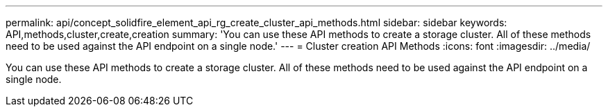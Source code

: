 ---
permalink: api/concept_solidfire_element_api_rg_create_cluster_api_methods.html
sidebar: sidebar
keywords: API,methods,cluster,create,creation
summary: 'You can use these API methods to create a storage cluster. All of these methods need to be used against the API endpoint on a single node.'
---
= Cluster creation API Methods
:icons: font
:imagesdir: ../media/

[.lead]
You can use these API methods to create a storage cluster. All of these methods need to be used against the API endpoint on a single node.
